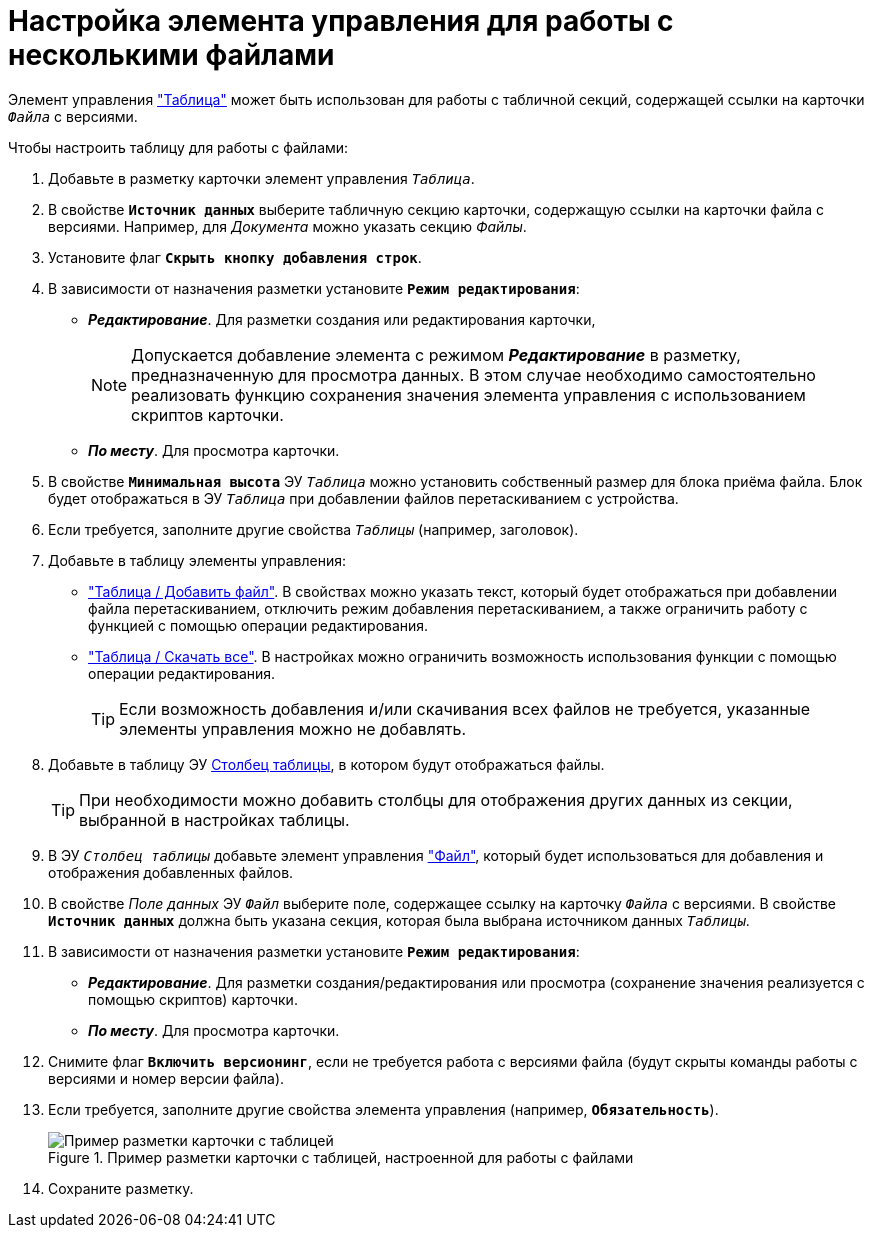 = Настройка элемента управления для работы с несколькими файлами

Элемент управления xref:ctrl/table/table.adoc["Таблица"] может быть использован для работы с табличной секций, содержащей ссылки на карточки `_Файла_` с версиями.

.Чтобы настроить таблицу для работы с файлами:
. Добавьте в разметку карточки элемент управления `_Таблица_`.
. В свойстве `*Источник данных*` выберите табличную секцию карточки, содержащую ссылки на карточки файла с версиями. Например, для _Документа_ можно указать секцию _Файлы_.
. Установите флаг `*Скрыть кнопку добавления строк*`.
. В зависимости от назначения разметки установите `*Режим редактирования*`:
+
* *_Редактирование_*. Для разметки создания или редактирования карточки,
+
[NOTE]
====
Допускается добавление элемента с режимом *_Редактирование_* в разметку, предназначенную для просмотра данных. В этом случае необходимо самостоятельно реализовать функцию сохранения значения элемента управления с использованием скриптов карточки.
====
+
* *_По месту_*. Для просмотра карточки.
. В свойстве `*Минимальная высота*` ЭУ `_Таблица_` можно установить собственный размер для блока приёма файла. Блок будет отображаться в ЭУ `_Таблица_` при добавлении файлов перетаскиванием с устройства.
. Если требуется, заполните другие свойства `_Таблицы_` (например, заголовок).
. Добавьте в таблицу элементы управления:
* xref:ctrl/table/addFileToTable.adoc["Таблица / Добавить файл"]. В свойствах можно указать текст, который будет отображаться при добавлении файла перетаскиванием, отключить режим добавления перетаскиванием, а также ограничить работу с функцией с помощью операции редактирования.
* xref:ctrl/table/downloadAllTableFiles.adoc["Таблица / Скачать все"]. В настройках можно ограничить возможность использования функции с помощью операции редактирования.
+
TIP: Если возможность добавления и/или скачивания всех файлов не требуется, указанные элементы управления можно не добавлять.
+
. Добавьте в таблицу ЭУ xref:ctrl/table/tableColumn.adoc[Столбец таблицы], в котором будут отображаться файлы.
+
TIP: При необходимости можно добавить столбцы для отображения других данных из секции, выбранной в настройках таблицы.
+
. В ЭУ `_Столбец таблицы_` добавьте элемент управления xref:ctrl/standard/filePicker.adoc["Файл"], который будет использоваться для добавления и отображения добавленных файлов.
+
. В свойстве _Поле данных_ ЭУ `_Файл_` выберите поле, содержащее ссылку на карточку `_Файла_` с версиями. В свойстве `*Источник данных*` должна быть указана секция, которая была выбрана источником данных `_Таблицы_`.
. В зависимости от назначения разметки установите `*Режим редактирования*`:
* *_Редактирование_*. Для разметки создания/редактирования или просмотра (сохранение значения реализуется с помощью скриптов) карточки.
* *_По месту_*. Для просмотра карточки.
. Снимите флаг `*Включить версионинг*`, если не требуется работа с версиями файла (будут скрыты команды работы с версиями и номер версии файла).
. Если требуется, заполните другие свойства элемента управления (например, `*Обязательность*`).
+
.Пример разметки карточки с таблицей, настроенной для работы с файлами
image::tableWithFilesSample.png[Пример разметки карточки с таблицей, настроенной для работы с файлами]
. Сохраните разметку.
